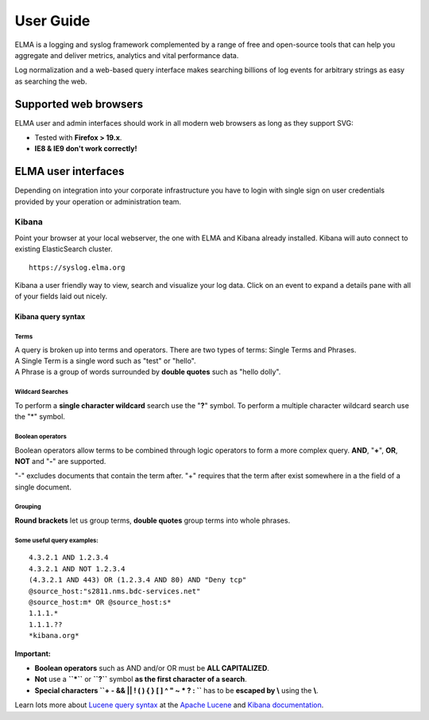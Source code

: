 ============
 User Guide
============

ELMA is a logging and syslog framework complemented by a range of free
and open-source tools that can help you aggregate and deliver metrics,
analytics and vital performance data.

Log normalization and a web-based query interface makes searching
billions of log events for arbitrary strings as easy as searching the
web.

Supported web browsers
======================

ELMA user and admin interfaces should work in all modern web browsers as
long as they support SVG:

-  Tested with **Firefox > 19.x**.
-  **IE8 & IE9 don't work correctly!**

ELMA user interfaces
====================

Depending on integration into your corporate infrastructure you have to
login with single sign on user credentials provided by your operation or
administration team.

Kibana
------

Point your browser at your local webserver, the one with ELMA and Kibana
already installed. Kibana will auto connect to existing ElasticSearch
cluster.

::

    https://syslog.elma.org

|image0|

Kibana a user friendly way to view, search and visualize your log data.
Click on an event to expand a details pane with all of your fields laid out nicely.

Kibana query syntax
~~~~~~~~~~~~~~~~~~~

Terms
^^^^^

| A query is broken up into terms and operators. There are two types of terms: Single Terms and Phrases.
| A Single Term is a single word such as "test" or "hello".
| A Phrase is a group of words surrounded by **double quotes** such as "hello dolly".

Wildcard Searches
^^^^^^^^^^^^^^^^^

To perform a **single character wildcard** search use the "**?**" symbol.
To perform a multiple character wildcard search use the "*" symbol.

Boolean operators
^^^^^^^^^^^^^^^^^

Boolean operators allow terms to be combined through logic operators to form a more complex query.
**AND**, "**+**", **OR**, **NOT** and "**-**" are supported.

"-" excludes documents that contain the term after. "+" requires that
the term after exist somewhere in a the field of a single document.

Grouping
^^^^^^^^

**Round brackets** let us group terms, **double quotes** group terms into whole
phrases.

Some useful query examples:
^^^^^^^^^^^^^^^^^^^^^^^^^^^

::

    4.3.2.1 AND 1.2.3.4
    4.3.2.1 AND NOT 1.2.3.4
    (4.3.2.1 AND 443) OR (1.2.3.4 AND 80) AND "Deny tcp"
    @source_host:"s2811.nms.bdc-services.net"
    @source_host:m* OR @source_host:s*
    1.1.1.*
    1.1.1.??
    *kibana.org*

**Important:**

-  **Boolean operators** such as AND and/or OR must be **ALL CAPITALIZED**.
-  **Not** use a **``*``** or **``?``** symbol **as the first character of a search**.
-  **Special characters ``+ - && || ! ( ) { } [ ] ^ " ~ * ? : \``** has to be **escaped by \\** using the **\\**.

Learn lots more about `Lucene query
syntax <https://lucene.apache.org/core/old_versioned_docs/versions/3_5_0/queryparsersyntax.html>`__
at the `Apache Lucene <https://lucene.apache.org>`__ and `Kibana
documentation <http://www.elasticsearch.org/guide/en/kibana/current/index.html>`__.

.. |image0| image:: kibana-search.png

